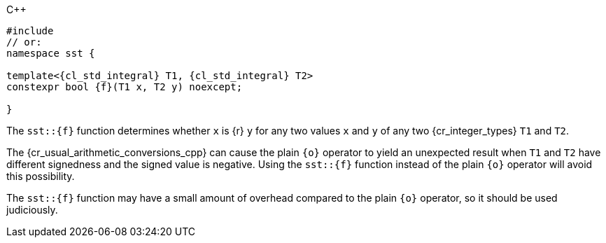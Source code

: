 //
// Copyright (C) 2012-2024 Stealth Software Technologies, Inc.
//
// Permission is hereby granted, free of charge, to any person
// obtaining a copy of this software and associated documentation
// files (the "Software"), to deal in the Software without
// restriction, including without limitation the rights to use,
// copy, modify, merge, publish, distribute, sublicense, and/or
// sell copies of the Software, and to permit persons to whom the
// Software is furnished to do so, subject to the following
// conditions:
//
// The above copyright notice and this permission notice (including
// the next paragraph) shall be included in all copies or
// substantial portions of the Software.
//
// THE SOFTWARE IS PROVIDED "AS IS", WITHOUT WARRANTY OF ANY KIND,
// EXPRESS OR IMPLIED, INCLUDING BUT NOT LIMITED TO THE WARRANTIES
// OF MERCHANTABILITY, FITNESS FOR A PARTICULAR PURPOSE AND
// NONINFRINGEMENT. IN NO EVENT SHALL THE AUTHORS OR COPYRIGHT
// HOLDERS BE LIABLE FOR ANY CLAIM, DAMAGES OR OTHER LIABILITY,
// WHETHER IN AN ACTION OF CONTRACT, TORT OR OTHERWISE, ARISING
// FROM, OUT OF OR IN CONNECTION WITH THE SOFTWARE OR THE USE OR
// OTHER DEALINGS IN THE SOFTWARE.
//
// SPDX-License-Identifier: MIT
//

.{cpp}
[source,cpp,subs="{sst_subs_source}"]
----
#include <link:{repo_browser_url}/src/c-cpp/include/sst/catalog/{f}.hpp[sst/catalog/{f}.hpp,window=_blank]>
// or:   <sst/integer.h>
namespace sst {

template<{cl_std_integral} T1, {cl_std_integral} T2>
constexpr bool {f}(T1 x, T2 y) noexcept;

}
----

The `sst::{f}` function determines whether `x` is {r} `y` for any two
values `x` and `y` of any two {cr_integer_types} `T1` and `T2`.

[subs="-replacements"]
The {cr_usual_arithmetic_conversions_cpp} can cause the plain `{o}`
operator to yield an unexpected result when `T1` and `T2` have different
signedness and the signed value is negative.
Using the `sst::{f}` function instead of the plain `{o}` operator will
avoid this possibility.

The `sst::{f}` function may have a small amount of overhead compared to
the plain `{o}` operator, so it should be used judiciously.

//
